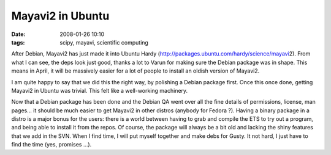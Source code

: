 Mayavi2 in Ubuntu
#################

:date: 2008-01-26 10:10
:tags: scipy, mayavi, scientific computing

After Debian, Mayavi2 has just made it into Ubuntu Hardy
(http://packages.ubuntu.com/hardy/science/mayavi\ 2). From what I can
see, the deps look just good, thanks a lot to Varun for making sure the
Debian package was in shape. This means in April, it will be massively
easier for a lot of people to install an oldish version of Mayavi2.

I am quite happy to say that we did this the right way, by polishing a
Debian package first. Once this once done, getting Mayavi2 in Ubuntu was
trivial. This felt like a well-working machinery.

Now that a Debian package has been done and the Debian QA went over all
the fine details of permissions, license, man pages... it should be much
easier to get Mayavi2 in other distros (anybody for Fedora ?). Having a
binary package in a distro is a major bonus for the users: there is a
world between having to grab and compile the ETS to try out a program,
and being able to install it from the repos. Of course, the package will
always be a bit old and lacking the shiny features that we add in the
SVN. When I find time, I will put myself together and make debs for
Gusty. It not hard, I just have to find the time (yes, promises ...).
